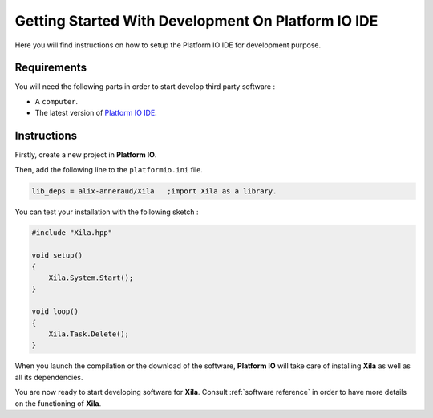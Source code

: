 ***************************************************
Getting Started With Development On Platform IO IDE
***************************************************

Here you will find instructions on how to setup the Platform IO IDE for development purpose.

Requirements
============

You will need the following parts in order to start develop third party software :

* A ``computer``.
* The latest version of `Platform IO IDE <https://platformio.org/platformio-ide>`_.

Instructions
============

Firstly, create a new project in **Platform IO**.

Then, add the following line to the ``platformio.ini`` file.

.. code-block::

    lib_deps = alix-anneraud/Xila   ;import Xila as a library.

You can test your installation with the following sketch :

.. code-block:: cpp

    #include "Xila.hpp"

    void setup()
    {
        Xila.System.Start();
    }

    void loop()
    {
        Xila.Task.Delete();
    }

When you launch the compilation or the download of the software, **Platform IO** will take care of installing **Xila** as well as all its dependencies.

You are now ready to start developing software for **Xila**.
Consult :ref:`software reference` in order to have more details on the functioning of **Xila**.